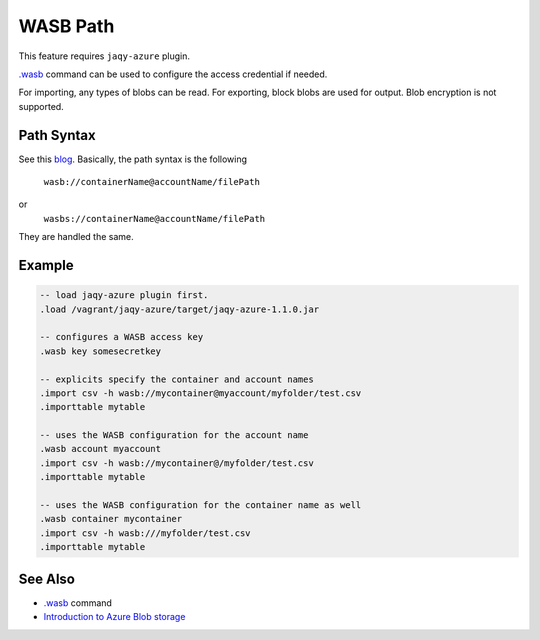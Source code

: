 WASB Path
^^^^^^^^^

This feature requires ``jaqy-azure`` plugin.

`.wasb <command/wasb.html>`__ command can be used to configure the access
credential if needed.

For importing, any types of blobs can be read.  For exporting, block blobs
are used for output.  Blob encryption is not supported.

Path Syntax
***********

See this
`blog <https://blogs.msdn.microsoft.com/cindygross/2015/02/04/understanding-wasb-and-hadoop-storage-in-azure/>`__.
Basically, the path syntax is the following

	``wasb://containerName@accountName/filePath``
or
	``wasbs://containerName@accountName/filePath``

They are handled the same.

Example
*******

.. code-block:: sql

	-- load jaqy-azure plugin first.
	.load /vagrant/jaqy-azure/target/jaqy-azure-1.1.0.jar

	-- configures a WASB access key
	.wasb key somesecretkey

	-- explicits specify the container and account names
	.import csv -h wasb://mycontainer@myaccount/myfolder/test.csv
	.importtable mytable

	-- uses the WASB configuration for the account name
	.wasb account myaccount
	.import csv -h wasb://mycontainer@/myfolder/test.csv
	.importtable mytable

	-- uses the WASB configuration for the container name as well
	.wasb container mycontainer
	.import csv -h wasb:///myfolder/test.csv
	.importtable mytable

See Also
********

* `.wasb <command/wasb.html>`__ command
* `Introduction to Azure Blob storage <https://docs.microsoft.com/en-us/azure/storage/blobs/storage-blobs-introduction>`__
